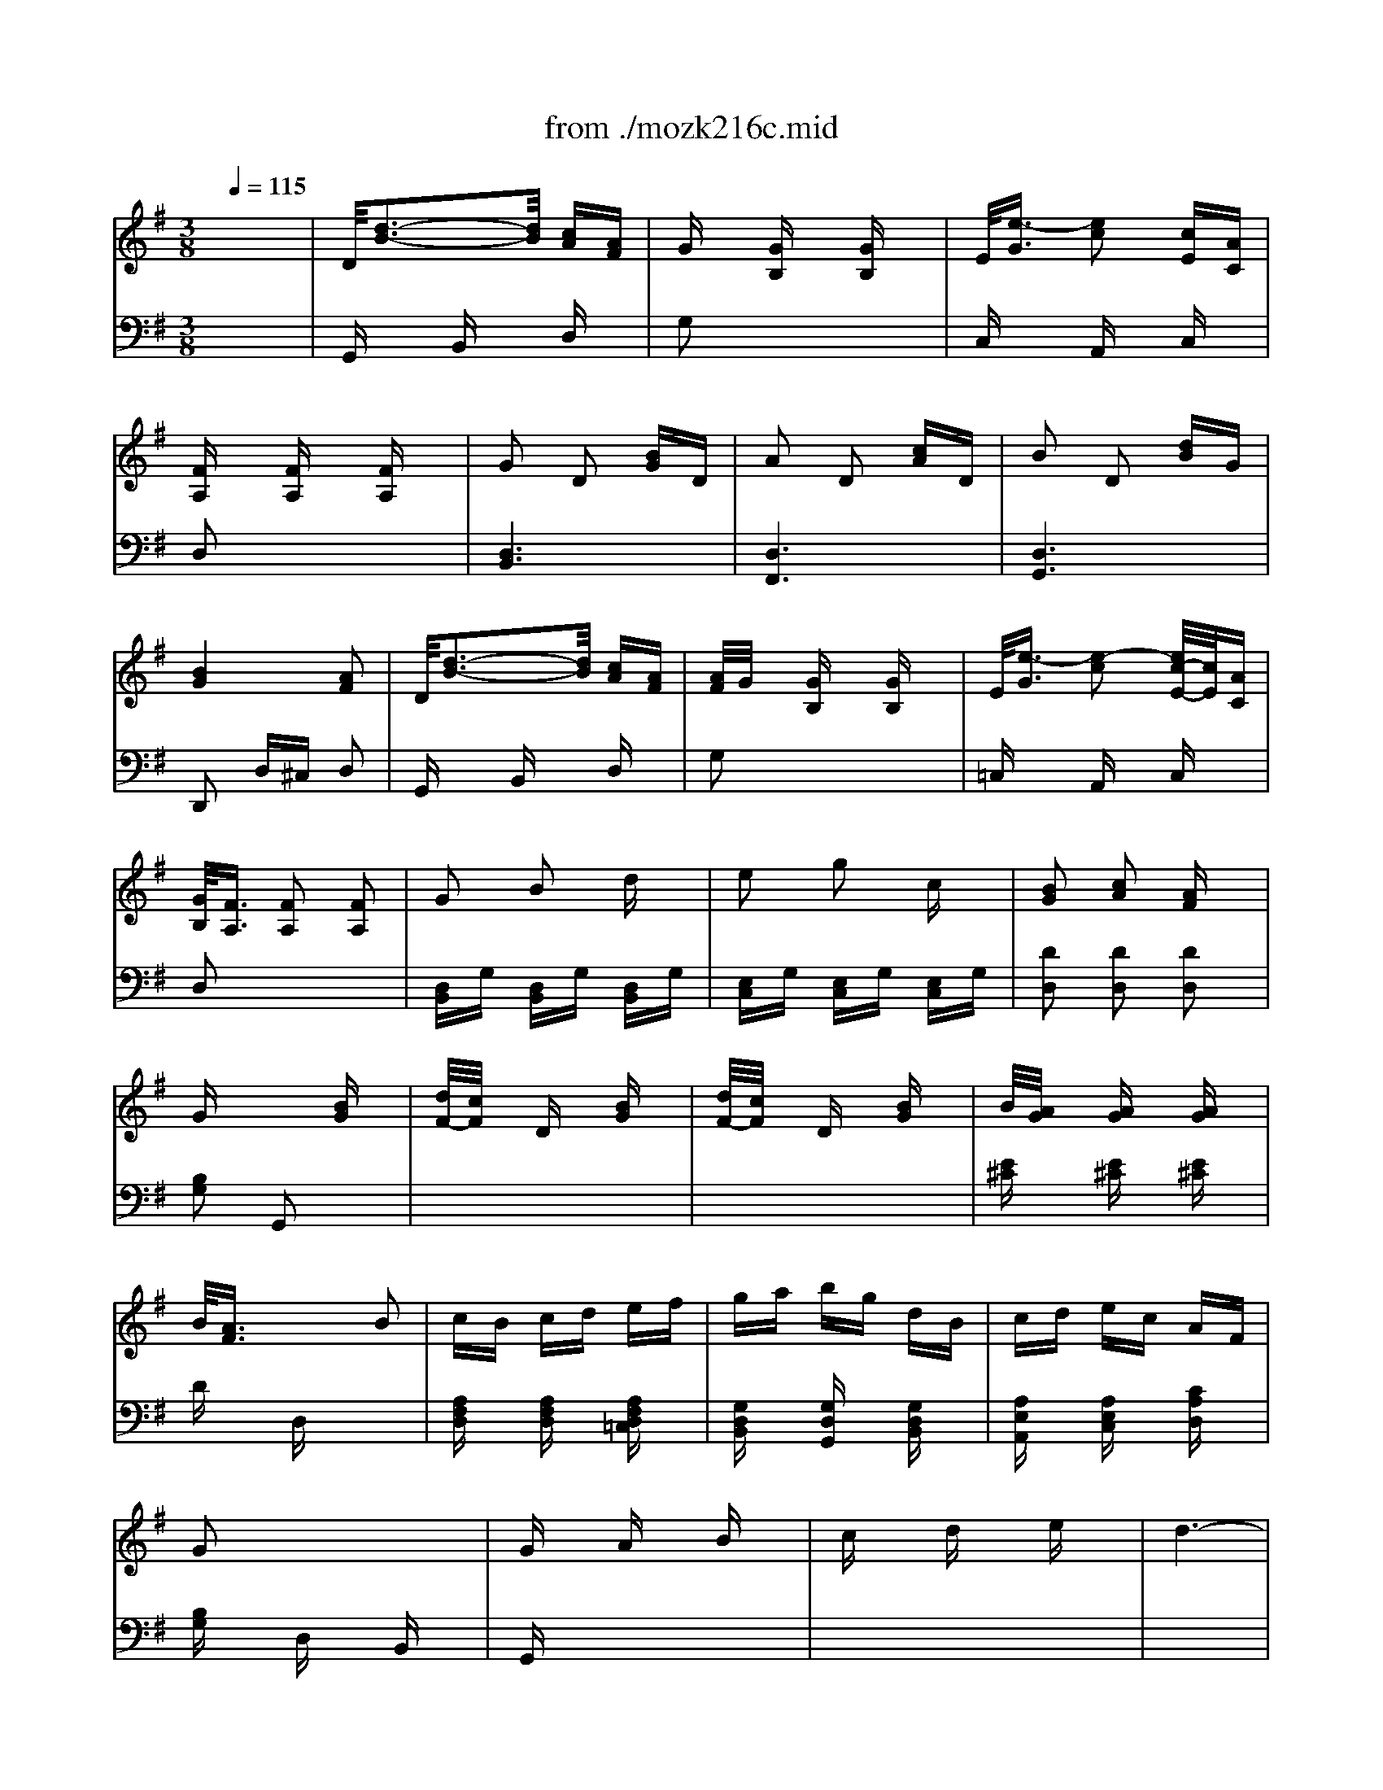 X: 1
T: from ./mozk216c.mid
M: 3/8
L: 1/16
Q:1/4=115
K:C % 0 sharps
V:1
% Mozart - Violin
%%MIDI program 40
K:G % 1 sharps
x6| \
x6| \
x6| \
x6|
x6| \
x6| \
x6| \
x6|
x6| \
x6| \
x6| \
x6|
x6| \
x6| \
x6| \
x6|
x6| \
x6| \
x6| \
x6|
x6| \
x6| \
x6| \
x6|
x6| \
x6| \
x6| \
x6|
x6| \
x6| \
x6| \
x6|
x6| \
x6| \
x6| \
x6|
x6| \
x6| \
x6| \
x6|
x6| \
%%MIDI program 40
d6-| \
d2 g2 b2| \
a2 g2 fx|
g/2a/2f/2g/2 x4| \
e6-| \
e2 g2 e2| \
^c2 d2 dx|
d/2e/2^c/2d/2 x4| \
d2 A2 x2| \
d2 B2 x2| \
d2 =c2 cx|
f/2g/2f/2g/2 f/2g/2e/2f/2 ef| \
ga bg d2| \
ef ge c2| \
B6|
A2 Bx cx| \
^c/2d4-d3/2-| \
d2 g2 b2| \
a2 g2 gx|
g/2a/2f/2g/2 x4| \
e6-| \
e2 g2 e2| \
^c2 d2 dx|
d/2e/2^c/2d/2 x4| \
g2 e2 x2| \
d2 ^c2 x2| \
a2 f2 x2|
e2 d2 x2| \
B2 b2 a2| \
g2 f2 e2| \
d2 ^c2 x2|
x6| \
fa ba ba| \
d'a ba ba| \
e'a ba ba|
eb fa ga| \
fa ba ba| \
d'a ba ba| \
e'a ba ba|
ea fa ga| \
fa d'f e^c'| \
d=c' ^ca Bg| \
Af Ge Fd|
E^c A,G DF| \
G,B ^AB ^AB| \
xd' ^c'd' ^c'd'| \
=A6|
e/2f/2e/2f/2 e/2f/2e/2f/2 e/2f/2d/2e/2| \
fa d'f e^c'| \
db ^ca Bg| \
Ag Ge Fd|
E^c A,G DF| \
G,B ^AB ^AB| \
xd' ^c'd' ^c'd'| \
=A6|
e/2f/2e/2f/2 e/2f/2e/2f/2 e/2f/2d/2e/2| \
dx ex fx| \
gx ax bx| \
a6-|
a2 g2 e2| \
dx ex fx| \
gx ax bx| \
a6-|
a2 g2 e2| \
dx f2 d2| \
a2 x4| \
x2 f2 d2|
ax4x| \
x2 ax ax| \
ax ax ax| \
^c'6|
d'2 x4| \
^c6| \
d2 x4| \
^C6|
D2 x4| \
x2 ^C2 D2| \
F2 x4| \
x2 ^C2 D2|
A2 x4| \
x2 ^C2 D2| \
E2 F2 G2| \
^G2 A2 ^A2|
B2 =c2 ^c2| \
D/2d3-d/2 =c=A| \
A/2=G/2x Gx Gx| \
E/2e3-e/2 cA|
G/2F/2x Fx Fx| \
G2 D2 B2| \
A2 D2 c2| \
B2 D2 d2|
B4 A2| \
x6| \
x6| \
x6|
x6| \
x6| \
x6| \
x6|
x6| \
B6-| \
B2 e2 g2| \
g2 f2 fx|
f/2g/2e/2f/2 x4| \
f6-| \
f2 b2 a2| \
f2 g2 gx|
g/2a/2f/2g/2 x4| \
g/2a/2g/2a/2 f/2g/2f g2| \
g4 g2| \
g6|
c'2 x4| \
g/2a/2g/2a/2 f/2g/2f e2| \
e4 e2| \
^a6|
b2 x4| \
^A,6| \
B,2 x4| \
Bb ^ab ^ab|
B=a ^ga ^ga| \
=gb ag fe| \
^dc BA GF| \
GB AG FE|
cB AG FE| \
^DE FG FG| \
F2 x4| \
Bb ^ab ^ab|
B=a ^ga ^ga| \
=gb ag fe| \
^dc BA GF| \
GB AG FE|
cB AG FE| \
^Dx F2 G2| \
^G2 A2 ^A2| \
B6-|
B2 e2 =g2| \
g2 f2 fx| \
f/2g/2=f/2^f/2 x4| \
f6-|
f2 b2 =a2| \
f2 g2 gx| \
g/2a/2f/2g/2 x4| \
=f/2g/2=f/2g/2 e/2=f/2e =f2|
=f4 =f2| \
=f6| \
c'2 x4| \
e6|
a/2^f2-f/2e ^d2| \
^d6| \
e2 x4| \
^D6|
E2 x4| \
=f/2g/2=f/2g/2 e/2=f/2e =f2| \
=f4- [=f2=f2]| \
=f6|
c'2 x4| \
=f6| \
c'2 x4| \
e6|
g/2^f2-f/2e ^d2| \
ex g2 f2| \
gx4x| \
x2 =f2 e2|
=f2 x4| \
x2 e2 ^d2| \
e2 x4| \
x2 =d2 ^c2|
d2 x4| \
x2 B2 =c2| \
x2 ^A2 B2| \
x2 ^G2 =A2|
x2 A2 ^A2| \
B6-| \
B6-| \
B6-|
B6-| \
B2 ^A2 B2| \
^d2 ^A2 B2| \
^f2 ^A2 B2|
c'b =af ^df| \
cB AF ^DF| \
CB, ^A,B, ^C^D| \
EF =G^G =A^A|
B/2=c/2B/2c/2 B/2c/2B/2c/2 B/2c/2B/2c/2| \
c/2=d/2c/2d/2 c/2d/2c/2d/2 c/2d/2c/2d/2| \
^c/2d/2^c/2d/2 ^c/2d/2^c/2d/2 ^c/2d/2^c/2d/2| \
^c/2d/2^c/2d/2 ^c/2d/2^c/2d/2 B^c|
D/2d3-d/2 =c=A| \
A<=G G2 G2| \
E/2e3-e/2 cA| \
G<F F2 F2|
G2 D2 B2| \
A2 D2 c2| \
B2 D2 d2| \
B4 A2|
^cd ^cd =cA| \
A<G G2 G2| \
^de ^de cA| \
G<F F2 F2|
G2 B2 =d2| \
e2 g2 c2| \
B2 c2 A2| \
G/2A/2F GA Bc|
d2 f2 g2| \
x2 f2 g2| \
x2 f2 g2| \
c'4 a2|
x2 ^g2 a2| \
x2 ^g2 a2| \
x2 ^g2 a2| \
d'4 b2|
=gf ed cB| \
ed cB A^G| \
cB A=G FE| \
DF GA B^c|
d^c d^c d^c| \
d^c d^c d^c| \
d2 x4| \
[a3A3D3]x3|
[d'4d4D4] x2| \
[B/2D/2G,/2]d3-d/2 =cA| \
A/2G/2x Gx Gx| \
E/2e3-e/2 cA|
G/2F/2x Fx Fx| \
G2 D2 Bx| \
A2 D2 cx| \
B2 D2 dx|
B4 A2| \
^cd ^cd ^cA| \
A/2G/2x Gx Gx| \
^de ^de =cA|
G/2F/2x Fx Fx| \
G2 B2 =dx| \
e2 g2 cx| \
B2 c2 Ax|
G/2A/2F GA Bc| \
d2 x4| \
x6| \
x6|
x6| \
x6| \
x6| \
x6|
x6| \
x6| \
x6| \
x6|
x6| \
x6| \
x6| \
x6|
x6| \
x6| \
x6| \
x6|
x2 
M: 4/4
L: 1/16
dx3 dx3 ^dx3 ^dx| \
x2 c/2=d/2c/2d/2 c/2d/2c/2d/2 c/2d/2c/2d/2 ^Ac d6-| \
d2 ^A/2c/2^A/2c/2 ^A/2c/2=A ^A2 G2 c4 ^d2| \
x2 =A/2B/2A/2B/2 A/2B/2A/2B/2 A/2B/2A/2B/2 GA G6|
^A2 =d2 x2 dx3 =f/2^d/2x3 ^dx| \
x2 c/2=d/2c/2d/2 c/2d/2c/2d/2 c/2d/2c/2d/2 ^Ac d6-| \
d2 ^A/2c/2^A/2c/2 ^A/2c/2=A ^A2 G2 c4 ^d2| \
x2 =A/2B/2A/2B/2 A/2B/2A/2B/2 A/2B/2A/2B/2 GA G4 x2|
x2 =dx3 Gx3 ^F4 A2| \
x2 ax3 dx3 g4 ^a2| \
x2 gx3 ^cx3 d4 f2| \
x2 f4 =a2 x2 a4 d'2|
x6 D4 G2 x2 G2| \
x2 G4 A4 B2 x2 B2| \
x2 B4 G4 A2 x2 A2| \
x2 A4 F4 G/2A/2F/2G/2 F2 Gx|
Ax G4 x4  (3d'2b2g2 dx/2g/2-| \
g/2 (3b2d'2b2 (3d2=c'2a2 (3d2b2g2dx/2 Bx/2d/2-| \
d/2 (3g2b2g2 (3d2g2d2 (3B2a2e2cx/2 Ax/2c/2-| \
c/2 (3e2f2c'2 (3a2f2d2 (3c2B2d2Bx/2 gx/2d/2-|
d/2Bx/2 G4 x4 [d6-D6-]| \
[d2D2] [d2D2-] [e2D2-] [d2D2-] [c2D2] [B4D4-] [A2-D2-D2-]| \
[A2D2-D2] [B4D4-D4] [c4E4D4] [d6-D6-]| \
[d2D2] [d2D2-] [e2D2-] [d2D2-] [c2D2] [c6-D6-]|
[c2D2] [B4D4] x4  (3d'2b2g2 d3/2g/2-| \
g/2-[b/2-g/2]b  (3d'2b2d2  (3c'2a2d2  (3b2g2d2 B3/2d/2-| \
d/2-[g/2-d/2]g  (3b2g2d2  (3g2d2B2  (3a2e2c2 A3/2c/2-| \
c/2-[e/2-c/2]e  (3f2c'2a2  (3f2d2c2  (3B2d2B2 g3/2d/2-|
d/2-[d/2B/2-]B G4 x4 [d6-D6-]| \
[d2D2] [d2D2-] [e2D2-] [d2D2-] [c2D2] [B4D4] [A2-D2-]| \
[A2D2] [B4D4] [c4D4] [d6-D6-]| \
[d2D2] [d2D2-] [e2D2-] [d2D2-] [c2D2] [c6-D6-]|
[c2D2] [B4D4] x4  (3d'2b2g2 d3/2g/2-| \
g/2-[b/2-g/2]b  (3d'2b2d2  (3c'2a2d2  (3b2g2d2 B3/2d/2-| \
d/2-[g/2-d/2]g  (3b2g2d2  (3g2d2B2  (3a2e2c2 A3/2c/2-| \
c/2-[e/2-c/2]e  (3f2c'2a2  (3f2d2c2  (3A2F2D2 C3/2B,/2-|
B,/2-[B,/2A,/2-]A, G,4 x4 F6-| \
F2 G2 x8 
M: 3/8
L: 1/16
F-6-| \
F6-| \
F2 G2 B2|
x6| \
F2 G2 d2| \
x6| \
F2 G2 ^A2|
B2 ^c2 d2| \
f2 g2 ^a2| \
b2 d'x g2-| \
g6|
=a2 =f2 ^d2| \
e2 ex e/2^f/2=d/2e/2| \
x4 e2-| \
e6|
=f2 d2 B2| \
=c2 cx c/2d/2B/2c/2| \
x4 c'2| \
a2 x2 g2|
^f2 x2 d'2| \
b2 x2 a2| \
g2 x2 e2| \
e'2 d'2 c'2|
b2 a2 g2-| \
g2 f2 x2| \
x4 d/2d'3/2-| \
d'2 c'a gx|
gx gx ^d'2-| \
^d'2 c'a g/2f/2x| \
fx fx3| \
x6|
x6| \
x6| \
x4 B=d| \
ed ed gd|
ed ed ad| \
ed ed Ad| \
Bd cd Bd| \
ed ed gd|
ed ed ad| \
ed ed Ad| \
Bd cd Bd| \
gB Af Ge|
Fd Ec DB| \
CA B,G A,F| \
Dc GB Ce| \
^de ^de xg|
fg fg =D2-| \
D4 A/2B/2A/2B/2| \
A/2B/2A/2B/2 A/2B/2G/2A/2 Bd| \
gB Af Ge|
Fd Ec DB| \
CA B,G A,F| \
Dc GB Ce| \
^de ^de xe'|
^d'e' ^d'e' =D2-| \
D4 a/2b/2a/2b/2| \
a/2b/2a/2b/2 a/2b/2g/2a/2 gx| \
ax bx c'x|
d'x e'x d'2-| \
d'6| \
c'2 a2 gx| \
fx gx ax|
bx c'x b2-| \
b6| \
a2 f2 x2| \
ex fx gx|
ax bx a2-| \
a6| \
g2 e2 dx| \
f2 d2 ax|
x6| \
f2 d2 a2| \
x6| \
a2 a2 a2|
a2 a2 ^c'2-| \
^c'4 d'2| \
x4 ^c2-| \
^c4 d2|
x4 ^C2-| \
^C4 D2| \
x6| \
^C2 D2 F2|
x6| \
^C2 D2 A2| \
x6| \
^C2 D2 =c2|
f2 a2 c'2-| \
c'4 c'2| \
b2 d'2 e'2| \
c'2 a2 f2|
g2 ^g2 a2| \
f2 d2 c2| \
d2 ^d2 e2| \
c2 A2 F2|
=G2 ^G2 A2| \
F2 =D2 C2| \
B,2 A,2 E2| \
D2 C2 A2|
=G2 F2 c2| \
B2 A2 e2-| \
ed cA ^d2-| \
^d=d cA [B/2D/2-G,/2][d/2-D/2]d-|
d2 cA Gx| \
Gx Gx E/2e3/2-| \
e2 cA G/2F/2x| \
Fx Fx G2|
%%MIDI program 45
Dx 
%%MIDI program 40
B2 A2| \
%%MIDI program 45
Dx 
%%MIDI program 40
d2 B2| \
%%MIDI program 45
Dx 
%%MIDI program 40
d2 B2-| \
B2 A2 ^c'd'|
^c'd' =c'a a<g| \
g2 g2 ^d'e'| \
^d'e' c'a g/2f/2x| \
fx fx g2|
b2 =d'x e'2| \
g'2 c'x b2| \
c'2 ax a2-| \
a2 g2 x2|
x6| \
x6| \
x6| \
x6|
x6| \
x6| \
x6| \
x6|
x6| \
x6| \
x6| \
x6|
x6| \
x6| \
x6| \
x6|
x6| \
x6| \
x6| \
x6|
x6| \
x6| \
x6| \
x4 G2|
A2 B2 c2| \
d2 e2 d2-| \
d6| \
c2 A2 G2|
A2 B2 c2| \
d2 e2 d2-| \
d6| \
c2 A2 G2|
x6| \
c2 A2 G2| \
x6| \
c2 A2 G2|
V:2
% Concerto #3
%%MIDI program 48
K:G % 1 sharps
x6| \
%%MIDI program 48
D/2[d3-B3-][d/2B/2] [cA][AF]| \
Gx [GB,]x [GB,]x| \
E/2[e3/2-G3/2] [e2c2] [cE][AC]|
[FA,]x [FA,]x [FA,]x| \
G2 D2 [BG]D| \
A2 D2 [cA]D| \
B2 D2 [dB]G|
[B4G4] [A2F2]| \
D/2[d3-B3-][d/2B/2] [cA][AF]| \
[A/2F/2]G/2x [GB,]x [GB,]x| \
E/2[e3/2-G3/2] [e2-c2] [e/2c/2-E/2-][c/2E/2][AC]|
[G/2B,/2][F3/2A,3/2] [F2A,2] [F2A,2]| \
G2 B2 dx| \
e2 g2 cx| \
[B2G2] [c2A2] [AF]x|
Gx3 [BG]x| \
[d/2F/2-][c/2F/2]x Dx [BG]x| \
[d/2F/2-][c/2F/2]x Dx [BG]x| \
B/2[A/2G/2]x [AG]x [AG]x|
B/2[A3/2F3/2] x2 B2| \
cB cd ef| \
ga bg dB| \
cd ec AF|
G2 x4| \
Gx Ax Bx| \
cx dx ex| \
d6-|
d2 c2 A2| \
Gx Ax Bx| \
cx dx ex| \
d6-|
d2 c2 A2| \
Gx B2 G2| \
dx [c2A2] [A2F2]| \
Gx B2 G2|
dx [c2A2] [A2F2]| \
G2 [dBGB,]x [dBGB,]x| \
[dBGB,]x [dBGB,]x [dBGB,]x| \
[f6c6A6D6]|
[g2B2G2] x4| \
[B2G,2] [B2G2] [B2G2]| \
[B2G2] [B2G2] [B2G2]| \
[B2G,2] [B2G2] [B2G2]|
[B2G2] [B2G2] [B2G2]| \
[c2G,2] [c2G2] [c2G2]| \
[c2G2] [c2G2] [c2G2]| \
[B2G,2] [B2G2] [B2G2]|
[B2G2] [B2G2] [B2G2]| \
F2 [d2F2] [A2F2]| \
G2 [d2G2] [B2G2]| \
A2 F2 [A2F2]|
[d2D2] [A2D2] [c2D2]| \
[B2G2] x2 [G2B,2]| \
[G2C2] x2 [A2C2]| \
[G-D]G- [G-D][G-^C] [G-D][G^C]|
[F2D2] x4| \
[B2G,2] [B2G2] [B2G2]| \
[B2G2] [B2G2] [B2G2]| \
[B2G,2] [B2G2] [B2G2]|
[B2G2] [B2G2] [B2G2]| \
[=c2G,2] [c2G2] [c2G2]| \
[c2G2] [c2G2] [c2G2]| \
[B2G,2] [B2G2] [B2G2]|
[B2G2] [B2G2] [B2G2]| \
[B2E2] [G2E2] [GE]x| \
[G2A,2] [E2A,2] [EA,]x| \
[d2F2] [A2F2] [AF]x|
[A2B,2] [F2B,2] [FB,]x| \
G,x [d2G2] [^d2F2]| \
[e2E2] [A2F2] [B2G2]| \
F4 E2|
AB AG FE| \
=D2 x4| \
d2 x4| \
^c2 x4|
[^c2A2] [d2A2] [e2A2]| \
[d2D2] x4| \
d2 x4| \
^c2 x4|
[^c2A2] [d2A2] [e2A2]| \
[d2D2] x4| \
x6| \
x6|
x6| \
[E2D2B,2] [E2D2B,2] [E2D2B,2]| \
[E2D2B,2] [E2D2B,2] [E2D2B,2]| \
[F2D2A,2] [F2D2A,2] [F2D2A,2]|
[G2=C2A,2] [G2C2A,2] [G2C2A,2]| \
[F2D2A,2] x4| \
x6| \
x6|
x6| \
[E2D2B,2] [E2D2B,2] [E2D2B,2]| \
[E2D2B,2] [E2D2B,2] [E2D2B,2]| \
[F2D2A,2] [F2D2A,2] [F2D2A,2]|
[G2^C2A,2] [G2^C2A,2] [G2^C2A,2]| \
[F2D2A,2] x4| \
x6| \
x6|
[^c6G6]| \
[d2F2] x4| \
x6| \
x6|
[^c6G6]| \
[d2F2] x4| \
x2 [G2E2] [E2^C2]| \
Dx4x|
x2 [G2E2] [E2^C2]| \
D2 [fd]x [fd]x| \
[fd]x [fd]x [fd]x| \
[g6e6A6]|
[f2d2D2] x4| \
x6| \
x6| \
[^a6g6]|
[=a2f2] x4| \
[=cAFD]x4x| \
x2 [cAFD]x [cAFD]x| \
[cAFD]x4x|
x2 [cAFD]x [cAFD]x| \
[cAFD]x4x| \
x6| \
x6|
x6| \
[D/2G,/2-][B/2-G,/2]B- [B-B,]B [BD]F| \
[F/2G,/2-][G3/2G,3/2] x4| \
[GC]x [cA,]x [EC]x|
[A2D2] x4| \
x2 G2 D2| \
x2 A2 D2| \
x2 G2 B2|
G4 F2| \
D/2[d3-B3-][d/2B/2] [cA][AF]| \
[A/2F/2]G/2x [GB,]x [GB,]x| \
E/2[e3/2-G3/2] [e2c2] [cE][AC]|
[B/2B,/2][F/2A,/2]x [FA,]x [FA,]x| \
A2 B2 dx| \
e2 g2 cx| \
[B2G2] [c2A2] [AF]x|
Gx Bx ^Dx| \
E2 G2 G2| \
G2 G2 G2| \
[c2A2] [c2A2] [c2A2]|
[c2A2] [c2A2] [c2A2]| \
[B2A2] [B2A2] [B2A2]| \
[B2A2] [B2A2] [B2A2]| \
[B2G2] [B2G2] [B2G2]|
[B2G2] [B2G2] [B2G2]| \
x2 [G2E2B,2] [G2E2B,2]| \
x2 [G2E2B,2] [G2E2B,2]| \
x2 [G2E2C2] [G2E2C2]|
x2 [G2E2C2] [G2E2C2]| \
x2 [G2E2^C2] [G2E2^C2]| \
x2 [G2E2^C2] [G2E2^C2]| \
[G6E6B,6]|
[F2=D2B,2] x4| \
[g6e6]| \
[f2^d2] x4| \
[F2=D2] x4|
[B2F2] x4| \
B2 =c2 [c2F2]| \
[B2F2] x4| \
[B2-G2] [B2-^D2] [B2E2]|
[AE]x E2 [F2E2]| \
[F2^D2] x4| \
[F^D][GE] [F^D][GE] [F^D][GE]| \
[F2^D2] x4|
[B2F2] x4| \
B2 c2 [c2F2]| \
[B2F2] x4| \
[B2-G2] [B2-^D2] [B2E2]|
[AE]x E2 [F2E2]| \
[F2^D2] x4| \
x6| \
[G2E2] [G2E2] [G2E2]|
[G2E2] [G2E2] [G2E2]| \
[c2A2E2] [c2A2E2] [c2A2E2]| \
[c2A2E2] [c2A2E2] [c2A2E2]| \
[B2A2^D2] [B2A2^D2] [B2A2^D2]|
[B2A2^D2] [B2A2^D2] [B2A2^D2]| \
[B2G2E2] [B2G2E2] [B2G2E2]| \
[B2G2E2] [B2G2E2] [B2G2E2]| \
[c2A,2] [c2A2] [c2A2]|
[c2A2] [c2A2] [c2A2]| \
[c2A2] [c2A2] [c2A2]| \
[c2A,2] [c2A,2] [c2A,2]| \
[G2B,2] [G2B,2] [G2B,2]|
[A2B,2] [A2B,2] [A2B,2]| \
[A2F2C2] [A2F2C2] [A2F2C2]| \
[G2C2] x4| \
[c'6a6]|
[b2g2] x4| \
[c2A,2] [c2A2] [c2A2]| \
[c2A2] [c2A2] [c2A2]| \
[c2A2] [c2A2] [c2A2]|
[c2A,2] x4| \
x6| \
x6| \
[G2B,2] [G2B,2] [G2B,2]|
[A2B,2] [A2B,2] [A2B,2]| \
[B2E2] x4| \
x2 [gBE]x [gBE]x| \
[=fBG=D]x4x|
x2 [=fBGD]x [=fBGD]x| \
[ecGC]x4x| \
x2 [eAEC]x [eAEC]x| \
[d^GEB,]x4x|
x2 [d^GEB,]x [d^GEB,]x| \
[cAEA,]x4x| \
[B^F^DB,]x4x| \
[AEC]x4x|
[eE]x4x| \
[^dF]x [F2=D2] [A2F2]| \
x2 [A2F2] [=G2E2]| \
x2 [F2^D2] [A2F2]|
x2 [A2F2] [G2E2]| \
[F2^D2] x4| \
x6| \
x6|
x6| \
x6| \
x6| \
x6|
x6| \
x6| \
x6| \
x6|
x6| \
x6| \
x6| \
x6|
x6| \
x6| \
x6| \
x6|
x6| \
x6| \
x6| \
x6|
x6| \
x6| \
x6| \
x6|
x6| \
x6| \
x6| \
x6|
x6| \
x6| \
x6| \
x6|
x6| \
x6| \
x6| \
x6|
x6| \
x6| \
x6| \
x6|
x6| \
=D/2B3-B/2 AF| \
F/2G3/2 x4| \
G2 c2 E2|
A2 x4| \
x2 G2 D2| \
x2 A2 D2| \
x2 G2 B2|
G4 F2| \
x2 D2 F2| \
F/2G/2x Bx dx| \
cx C2 E2|
Ax Dx cx| \
B2 x2 G2| \
G2 x2 G2| \
G2 A2 F2|
G2 x4| \
x2 [f2c2] [g2B2]| \
x2 [f2c2] [g2B2]| \
x2 [f2c2] [g2B2]|
[c'4a4] [a2f2]| \
x2 [^g2B2] [a2c2]| \
x2 [^g2B2] [a2c2]| \
x2 [^g2B2] [a2c2]|
[d'4b4] [b2d2]| \
=gf ed cB| \
ed cB A^G| \
cB A=G FE|
DF GA B^c| \
d^c d^c d^c| \
d^c d^c d^c| \
d2 x4|
[a2f2d2A2] x4| \
[d'2a2f2d2] x4| \
x6| \
M: 4/4
L: 1/16
G,x ^A,x Dx Fx Gx ^Ax Dx ^A,x|
G,x B,x =Cx ^Dx =Ax cx ^Dx Cx| \
^A,x =Dx =Fx Dx Gx ^A,x G,x ^A,x| \
^Dx Cx =A,x ^Dx =Dx Ax cx ^Fx| \
Gx Dx ^A,x Dx Gx ^Ax Dx ^A,x|
G,x B,x Cx ^Dx =Ax cx ^Dx Cx| \
^A,x =Dx =Fx Dx Gx ^A,x G,x ^A,x| \
^Dx Cx =A,x ^Dx =Dx Ax cx ^Fx| \
Ax Dx ^A,x Dx G,x ^A,x Dx Gx|
dx =Ax Fx Ax Dx Fx Ax dx| \
^Ax Gx Dx ^A,x G,x [G^A,]x [^AG]x [GG,]x| \
[F2=A,2] x12 x2| \
x16|
[D2B,2] G2 [D2B,2] G2 [D2B,2] G2 [D2C2] F2| \
[D2B,2] G2 [D2B,2] G2 [E2B,2] G2 [E2B,2] G2| \
[E2C2] A2 [E2C2] A2 [C2A,2] F2 [C2A,2] F2| \
[G2B,2] D4 F2 G4 x4|
[G/2D/2B,/2]x[G/2D/2B,/2] x/2[G/2D/2B,/2]x [G/2D/2B,/2]x[G/2D/2B,/2] x/2[G/2D/2B,/2]x [G/2D/2B,/2]x[G/2D/2B,/2] x/2[G/2D/2B,/2]x [A/2F/2D/2]x[A/2F/2D/2] x/2[A/2F/2D/2]x| \
[B/2G/2D/2]x[B/2G/2D/2] x/2[B/2G/2D/2]x [B/2G/2D/2]x[B/2G/2D/2] x/2[B/2G/2D/2]x [B/2G/2D/2]x[B/2G/2D/2] x/2[B/2G/2D/2]x [G/2D/2]x[G/2D/2] x/2[G/2D/2]x| \
[A3/2E3/2][A-E-][A/2-A/2E/2-E/2][AE] [A3/2E3/2C3/2][A-E-C-][A/2-A/2E/2-E/2C/2-C/2][AEC] [A3/2F3/2C3/2][A-F-C-][A/2-A/2F/2-F/2C/2-C/2][AFC] [F3/2C3/2A,3/2][F-C-A,-][F/2-F/2C/2-C/2A,/2-A,/2][FCA,]| \
[G3/2B,3/2-G,3/2-][G/2-D/2-B,/2-B,/2G,/2] [G/2-D/2-B,/2-][G/2-G/2D/2-D/2B,/2-B,/2][GDB,] [G3/2D3/2B,3/2][G-D-B,-][G/2-G/2D/2-D/2B,/2-B,/2][GDB,] [G2D2B,2] A2 B2 c2|
d2 Dx Dx Dx Dx Dx Dx Fx| \
G2 D2 Dx Dx Dx Dx Dx Dx| \
d2 D2 Dx Dx Dx Dx Dx Fx| \
[F8D8] [G4D4] x4|
[G/2D/2B,/2]x[G/2D/2B,/2] x/2[G/2D/2B,/2]x [G/2D/2B,/2]x[G/2D/2B,/2] x/2[G/2D/2B,/2]x [G/2D/2B,/2]x[G/2D/2B,/2] x/2[G/2D/2B,/2]x [A/2F/2D/2]x[A/2F/2D/2] x/2[A/2F/2D/2]x| \
[B3/2G3/2D3/2][B-G-D-][B/2-B/2G/2-G/2D/2-D/2][BGD] [B3/2G3/2D3/2][B-G-D-][B/2-B/2G/2-G/2D/2-D/2][BGD] [B3/2G3/2D3/2][B-G-D-][B/2-B/2G/2-G/2D/2-D/2][BGD] [G3/2D3/2][G-D-][G/2-G/2D/2-D/2][GD]| \
[A3/2E3/2][A-E-][A/2-A/2E/2-E/2][AE] [A3/2E3/2C3/2][A-E-C-][A/2-A/2E/2-E/2C/2-C/2][AEC] [A3/2F3/2C3/2][A-F-C-][A/2-A/2F/2-F/2C/2-C/2][AFC] [F3/2C3/2A,3/2][F-C-A,-][F/2-F/2C/2-C/2A,/2-A,/2][FCA,]| \
[G3/2B,3/2G,3/2][G-D-B,-][G/2-G/2D/2-D/2B,/2-B,/2][GDB,] [G3/2D3/2B,3/2][G-D-B,-][G/2-G/2D/2-D/2B,/2-B,/2][GDB,] [G2D2B,2] A2 B2 c2|
d2 D2 Dx Dx Dx Dx Dx Fx| \
G2 D2 Dx Dx Dx Dx Dx Dx| \
d2 D2 Dx Dx Dx Dx D2 F2| \
[F8D8] [G4D4] x4|
[G3/2D3/2B,3/2][G-D-B,-][G/2-G/2D/2-D/2B,/2-B,/2][GDB,] [G3/2D3/2B,3/2][G-D-B,-][G/2-G/2D/2-D/2B,/2-B,/2][GDB,] [G3/2D3/2B,3/2][G-D-B,-][G/2-G/2D/2-D/2B,/2-B,/2][GDB,] [A3/2F3/2D3/2][A-F-D-][A/2-A/2F/2-F/2D/2-D/2][AFD]| \
[B3/2G3/2D3/2][B-G-D-][B/2-B/2G/2-G/2D/2-D/2][BGD] [B3/2G3/2D3/2][B-G-D-][B/2-B/2G/2-G/2D/2-D/2][BGD] [B3/2G3/2D3/2][B-G-D-][B/2-B/2G/2-G/2D/2-D/2][BGD] [G3/2D3/2][G-D-][G/2-G/2D/2-D/2][GD]| \
[A3/2E3/2][A-E-][A/2-A/2E/2-E/2][AE] [A3/2E3/2C3/2][A-E-C-][A/2-A/2E/2-E/2C/2-C/2][AEC] [A3/2F3/2C3/2][A-F-C-][A/2-A/2F/2-F/2C/2-C/2][AFC] [F3/2C3/2A,3/2][F-C-A,-][F/2-F/2C/2-C/2A,/2-A,/2][FCA,]| \
[F3/2C3/2A,3/2][F-C-A,-][F/2-F/2C/2-C/2A,/2-A,/2][FCA,] [F3/2C3/2A,3/2][F-C-A,-][F/2-F/2C/2-C/2A,/2-A,/2][FCA,] [F4B,4G,4] x4|
[c'8^d8] [b2=d2] x6| \
M: 3/8
L: 1/16
[=F2D2B,2G,2] x4| \
x2 [=F2D2B,2G,2] [=F2D2B,2G,2]| \
[=F2D2B,2G,2] x4|
x2 [=f2B2] [=f2B2]| \
[=f6-B6-]| \
[=f6-B6-]| \
[=f6-B6-]|
[=f6B6]| \
B2 B2 B2| \
[d2G2] [d2G2] [d2G2]| \
G2 [G2E2] [G2E2]|
[GE][A^F] [GE][AF] [GE]x| \
[B2E2] [B2E2] [B2E2]| \
[^G2B,2] [^G2B,2] [^G2B,2]| \
[=G2B,2] [A2A,2] [EC]x|
[EC][=FD] [EC][=FD] [EC]x| \
e2 c2 cx| \
c2 A2 Ax| \
G2 d2 dx|
c2 B2 Bx| \
Cx [g2c2] [^g2B2]| \
[aA]x [d2B2] [e2c2]| \
B4 A2|
D^C D^C Dx| \
D/2^A3-^A/2 =A^F| \
=Gx4x| \
G2 =c2 ^D2|
Ax4x| \
=D[d3B3] [cA][AF]| \
[A/2F/2]G/2x [GB,]x [GB,]x| \
E/2[e3/2-G3/2] [e2-c2] [e/2c/2-E/2-][c/2E/2][AC]|
[G/2B,/2][F/2A,/2]x [FA,]x [FA,]x| \
[G2G,2] x4| \
G2 x4| \
F2 x4|
Fx Gx Ax| \
G2 x4| \
G2 x4| \
G2 x4|
Fx Gx Ax| \
G2 x4| \
x6| \
x6|
x6| \
[A2G2E2] [A2G2E2] [A2G2E2]| \
[A2G2E2] [A2G2E2] [A2G2E2]| \
[B2G2D2] [B2G2D2] [B2G2D2]|
[F2D2C2] [F2D2C2] [F2D2C2]| \
[G2D2B,2] x4| \
x6| \
x6|
x6| \
[g2e2A2] [g2e2A2] [g2e2A2]| \
[g2e2A2] [g2e2A2] [g2e2A2]| \
[g2d2B2] [g2d2B2] [g2d2B2]|
[f2d2c2] [f2d2c2] [f2d2c2]| \
[g2d2B2] x4| \
x6| \
x6|
[f6c6]| \
[g2B2] x4| \
x6| \
x6|
[^d6A6]| \
[e2G2] x4| \
x6| \
x6|
[^c6G6]| \
[=d2F2] x4| \
x2 [G2E2] [E2^C2]| \
Dx4x|
x2 [G2E2] [E2^C2]| \
Dx [fd]x [fd]x| \
[gd]x [fd]x [fd]x| \
[g6e6A6]|
[f2d2D2] x4| \
x6| \
x6| \
[b6g6]|
[a2f2] x4| \
[=c2A2F2D2] x4| \
x2 [c2A2F2D2] [c2A2F2D2]| \
[c2A2F2D2] x4|
x2 [c2A2F2D2] [c2A2F2D2]| \
[c2A2F2D2] x4| \
x2 [c2A2F2D2] [c2A2F2D2]| \
[c6A6F6D6]|
x6| \
x6| \
x6| \
x6|
x6| \
x6| \
x6| \
x6|
x6| \
x6| \
x6| \
x6|
x6| \
x6| \
D/2B3-B/2 AF| \
F/2G3/2 x4|
G2 c2 Ex| \
A2 x4| \
x2 G2 D2| \
x2 A2 D2|
x2 G2 B2| \
G4 F2| \
[d4B4] [cA][AF]| \
G2 x4|
[e2-F2] [e2c2] [cE-][AE]| \
[F2C2] x4| \
[G2B,2] [B2D2] [gd]x| \
[g2-e2] [g2-G2] [g2c2]|
[g2B2] [a2c2] [f2c2A2]| \
[f4c4A4] [g2B2G2]| \
D/2[d3-B3-][d/2B/2] [cA][AF]| \
Gx [GB,]x [GB,]x|
E/2[e3/2-G3/2] [e2c2] [cE][AC]| \
[FA,]x [FA,]x [FA,]x| \
G2 D2 [BG]D| \
A2 D2 [cA]D|
B2 D2 [dB]G| \
[B4G4] [A2F2]| \
D/2[d3-B3-][d/2B/2] [cA][AF]| \
[A/2F/2]G/2x [GB,]x [GB,]x|
E/2[e3/2-G3/2] [e2-c2] [e/2c/2-E/2-][c/2E/2][AC]| \
[G/2B,/2][F/2A,/2]x [FA,]x [FA,]x| \
G2 B2 dx| \
e2 g2 cx|
[B2G2] [c2A2] [AF]x| \
G2 x2 [BG]x| \
[d/2F/2-][c/2F/2]x Dx [BG]x| \
[d/2F/2-][c/2F/2]x Dx [BG]x|
B/2[A/2G/2]x [AG]x [AG]x| \
B/2[A/2F/2]x3 B2| \
cB cd ef| \
ga bg dB|
cd ec AF| \
G2 x4| \
Gx Ax Bx| \
cx dx ex|
d6-| \
d2 c2 A2| \
Gx Ax Bx| \
cx dx ex|
d6-| \
d2 c2 A2| \
Gx B2 G2| \
dx [c2A2] [A2F2]|
Gx B2 G2| \
dx [c2A2] [A2F2]| \
Gx [dBGB,]x [dBGB,]x| \
[dBGB,]x [dBGB,]x [dBGB,]x|
[f6c6A6D6]| \
[g2B2G2] 
V:3
% K216 -c-Rondeau
%%MIDI program 48
K:G % 1 sharps
x6| \
%%MIDI program 48
G,,x B,,x D,x| \
G,2 x4| \
C,x A,,x C,x|
D,2 x4| \
[D,6B,,6]| \
[D,6F,,6]| \
[D,6G,,6]|
D,,2 D,^C, D,2| \
G,,x B,,x D,x| \
G,2 x4| \
=C,x A,,x C,x|
D,2 x4| \
[D,B,,]G, [D,B,,]G, [D,B,,]G,| \
[E,C,]G, [E,C,]G, [E,C,]G,| \
[D2D,2] [D2D,2] [D2D,2]|
[B,2G,2] G,,2 x2| \
x6| \
x6| \
[E^C]x [E^C]x [E^C]x|
Dx D,x3| \
[A,F,D,]x [A,F,D,]x [A,F,D,=C,]x| \
[G,D,B,,]x [G,D,G,,]x [G,D,B,,]x| \
[A,E,A,,]x [A,E,C,]x [CA,D,]x|
[B,G,]x D,x B,,x| \
G,,x4x| \
x6| \
x6|
[C6F,6D,6]| \
[B,2G,2] x4| \
x6| \
x6|
[C6F,6D,6]| \
[B,2G,2] B,2 G,2| \
Dx [D2D,2] [C2D,2]| \
[B,G,]x B,2 G,2|
Dx [D2D,2] [C2D,2]| \
[B,2G,2] x4| \
x6| \
x6|
x6| \
x6| \
x6| \
x6|
x6| \
x6| \
x6| \
x6|
x6| \
x6| \
x6| \
x6|
x6| \
x6| \
x6| \
F,,2 x4|
x6| \
x6| \
x6| \
x6|
x6| \
x6| \
x6| \
x6|
x6| \
x6| \
x6| \
x6|
x6| \
x6| \
x6| \
A,2 A,,2 A,2|
A,B, A,G, F,E,| \
D,2 x4| \
x6| \
x6|
x6| \
x6| \
x6| \
x6|
x6| \
x6| \
x6| \
x6|
x6| \
G,,6| \
^G,,6| \
A,,2 x4|
A,,2 x4| \
D,2 x4| \
x6| \
x6|
x6| \
=G,,6| \
^G,,6| \
A,,2 x4|
A,,2 x4| \
D,2 x4| \
x6| \
x6|
A,6| \
[A,2D,2] x4| \
x6| \
x6|
A,6| \
[A,2D,2] x4| \
x2 [A,2A,,2] [=G,2A,,2]| \
[F,D,]x4x|
x2 [A,2A,,2] [G,2A,,2]| \
[F,D,]x4x| \
x6| \
x6|
x6| \
x6| \
x6| \
x6|
x6| \
D,2 x4| \
x2 D,2 D,2| \
D,2 x4|
x2 D,2 D,2| \
D,2 x4| \
x6| \
x6|
x6| \
x6| \
x6| \
x6|
x6| \
B,6| \
F,6| \
G,4 G,,2|
D,2 D^C D2| \
G,,x B,,x D,x| \
G,2 x4| \
=C,2 A,,2 C,2|
D,2 x4| \
[D,B,,]G, [D,B,,]G, [D,B,,]G,| \
[E,C,]G, [E,C,]G, [E,C,]G,| \
[DD,]x [DD,]x [DD,]x|
G,x B,x ^D,x| \
E,2 E2 E2| \
E2 E2 E2| \
E2 E2 E2|
E2 E2 E2| \
^D2 ^D2 ^D2| \
^D2 ^D2 ^D2| \
E2 E2 E2|
E2 E2 E2| \
E,6| \
=D,6| \
C,6|
B,,6| \
^A,,6| \
^A,,6| \
B,,6|
B,,,2 x4| \
x6| \
x6| \
B,2 x4|
^D2 x4| \
E2 C2 =A,2| \
B,2 x4| \
[G,2E,2] [A,2F,2] [B,2G,2]|
[C2A,2] C2 [C2A,2]| \
B,2 x4| \
B,^A, B,^A, B,^A,| \
B,2 x4|
^D2 x4| \
E2 C2 =A,2| \
B,2 x4| \
[G,2E,2] [A,2F,2] [B,2G,2]|
[C2A,2] C2 [C2A,2]| \
B,2 x4| \
x6| \
x6|
x6| \
x6| \
x6| \
x6|
x6| \
x6| \
x6| \
x6|
x6| \
x6| \
x6| \
x6|
x6| \
x6| \
x6| \
x6|
x6| \
x6| \
x6| \
x6|
x6| \
x6| \
x6| \
x6|
x6| \
x6| \
x6| \
x6|
x6| \
x6| \
x6| \
x6|
x6| \
x6| \
x6| \
x6|
[CC,]x4x| \
[B,B,,]x4x| \
[E2E,2] x2 ^A,2| \
B,2 x2 ^D2|
[E2E,2] x2 ^A,2| \
[B,2B,,2] x4| \
x6| \
x6|
x6| \
x6| \
x6| \
x6|
x6| \
x6| \
x6| \
x6|
x6| \
x6| \
x6| \
x6|
x6| \
x6| \
x6| \
x6|
x6| \
x6| \
x6| \
x6|
x6| \
x6| \
x6| \
x6|
x6| \
x6| \
x6| \
x6|
x6| \
x6| \
x6| \
x6|
x6| \
x6| \
x6| \
x6|
x6| \
x6| \
x6| \
x6|
x6| \
G,x B,x =Dx| \
G,2 x4| \
Cx =A,x Cx|
D2 x4| \
B,6| \
F,6| \
G,4 G,,2|
D,2 D^C D2| \
G,x B,x Dx| \
G,2 x4| \
x2 A,x =Cx|
D2 x4| \
G2 x2 B,2| \
C2 x2 E2| \
D2 x2 D2|
G,2 x4| \
D,D D,D D,D| \
D,D D,D D,D| \
D,D D,D D,D|
D^C D^C Dx| \
D,D D,D D,D| \
D,D D,D D,D| \
D,D D,D D,D|
G,F, G,F, G,x| \
GF ED =CB,| \
ED CB, A,^G,| \
CB, A,=G, F,E,|
D,F, G,A, B,^C| \
D^C D^C D^C| \
D^C D^C D^C| \
D2 x4|
[D2D,2] x4| \
[D,2D,,2] x4| \
x6| \
M: 4/4
L: 1/16
G,,3/2x6x/2 G,3/2x6x/2|
^D,3/2x6x/2 =F,3/2x6x/2| \
=D,3/2x6x/2 ^D,3/2x6x/2| \
=C,3/2x6x/2 =D,3/2x6x/2| \
G,,3/2x6x/2 G,3/2x6x/2|
^D,3/2x6x/2 =F,3/2x6x/2| \
=D,3/2x6x/2 ^D,3/2x6x/2| \
C,3/2x6x/2 =D,3/2x6x/2| \
G,,3/2x12x2x/2|
D,3/2x12x2x/2| \
G,3/2x12x2x/2| \
D,3/2x12x2x/2| \
x16|
G,4 x12| \
G,,4 x8 E,4| \
C,2 x2 A,,2 x2 D,2 x2 D,2 x2| \
G,2 A,2 B,2 C2 B,4 x4|
G,8 x4 D,4| \
G,,8 x4 B,,4| \
D,4 A,,4 D,4 D,4| \
G,,4 G,4 G,,2 ^F,2 G,2 A,2|
[B,2-G,2] B,6 [B,2D,2] C2 B,2 A,2| \
[G,2-G,,2] G,2 F,4 G,4 A,4| \
[B,2-G,2] B,6 [B,2D,2] C2 B,2 A,2| \
[A,2-G,,2] A,2- [A,2-D,2] A,2 [G,2-G,2] G,2 x4|
A,8 x4 D,4| \
G,,8 x4 B,,4| \
C,4 A,,4 D,4 D,4| \
G,,4 G,4 G,,2 F,2 G,2 A,2|
[B,2-G,2] B,6 [B,2D,2] C2 B,2 A,2| \
[G,2-G,,2] G,2 F,4 G,4 A,4| \
[B,2-G,2] B,6 [B,2D,2] C2 B,2 A,2| \
[A,2-G,,2] A,2- [A,2-D,2] A,2 [G,2-G,2] G,2 x4|
G,8 x4 D,4| \
G,,8 x4 B,,4| \
C,4 A,,4 D,4 D,4| \
D,4 D,4 G,,4 x4|
x16| \
M: 3/8
L: 1/16
G,,2 x4| \
x2 G,,2 G,,2| \
G,,2 x4|
x2 [D2G,2] [D2G,2]| \
[D6-G,6-]| \
[D6-G,6-]| \
[D6-G,6-]|
[D6G,6]| \
[D2G,2] [D2G,2] [D2G,2]| \
B,2 B,2 B,2| \
C2 C2 C2|
CB, CB, Cx| \
^G,2 ^G,2 ^G,2| \
E,2 E,2 E,2| \
A,,2 A,,2 A,2|
A,^G, A,^G, A,x| \
A,2 A,2 A,2| \
D2 D2 D2| \
B,2 B,2 B,2|
E2 E2 E2| \
x6| \
x6| \
D2 D,2 D2|
D,^C, D,^C, D,x| \
=G,x ^A,x Dx| \
G,x4x| \
=Cx =A,x Cx|
Dx4x| \
G,,x B,,x D,x| \
G,2 x4| \
C,2 A,,2 C,2|
D,2 x4| \
x6| \
x6| \
x6|
D2 D2 D2| \
G,2 x4| \
x6| \
x6|
D2 D2 D2| \
G,2 x4| \
x6| \
x6|
x6| \
C,6| \
^C,6| \
D,2 x4|
D,,2 x4| \
G,,2 x4| \
x6| \
x6|
x6| \
=C6| \
^C6| \
D2 x4|
D,2 x4| \
G,2 x4| \
x6| \
x6|
D6-| \
[D2G,2] x4| \
x6| \
x6|
B,6-| \
[B,2E,2] x4| \
x6| \
x6|
A,6-| \
[A,2D,2] x4| \
x2 [A,2A,,2] [G,2A,,2]| \
[F,D,]x4x|
x2 [A,A,,]x [G,2A,,2]| \
[F,2D,2] x4| \
x6| \
x6|
x6| \
x6| \
x6| \
x6|
x6| \
D,2 x4| \
x2 D,2 D,2| \
D,2 x4|
x2 D,2 D,2| \
D,2 x4| \
x2 [D,2D,,2] [D,2D,,2]| \
[D,6D,,6]|
x6| \
x6| \
x6| \
x6|
x6| \
x6| \
x6| \
x6|
x6| \
x6| \
x6| \
x6|
x6| \
x6| \
G,x B,x Dx| \
G,2 x4|
=Cx A,x Cx| \
D2 x4| \
B,6| \
F,6|
G,4 G,,2| \
D,2 D^C D2| \
[G,2-G,,2] [G,2B,,2] [A,2D,2]| \
[A,2F,2] x4|
[A,2=C,2] [A,2A,,2] [A,2C,2]| \
[A,2D,2] x4| \
G,2 x2 [G,2B,,2]| \
[G,2C,2] x2 [G,2E,2]|
[D2D,2] x2 D,2| \
G,2 D,2 G,,2| \
G,,x B,,x D,x| \
x6|
C,2 A,,2 C,2| \
D,2 x4| \
[D,6B,,6]| \
[D,6F,,6]|
[D,6G,,6]| \
D,,2 D,^C, D,2| \
G,,x B,,x D,x| \
G,2 x4|
=C,x A,,x C,x| \
D,2 x4| \
[D,B,,]G, [D,B,,]G, [D,B,,]G,| \
[E,C,]G, [E,C,]G, [E,C,]G,|
[D2D,2] [D2D,2] [D2D,2]| \
[B,2G,2] G,,2 x2| \
x6| \
x6|
[E^C]x [E^C]x [E^C]x| \
Dx D,x3| \
[A,F,D,]x [A,F,D,]x [A,F,D,=C,]x| \
[G,D,B,,]x [G,D,G,,]x [G,D,B,,]x|
[A,E,A,,]x [A,E,C,]x [CA,D,]x| \
[B,G,]x D,x B,,x| \
G,,x4x| \
x6|
x6| \
[C6F,6D,6]| \
[B,2G,2] x4| \
x6|
x6| \
[C6F,6D,6]| \
[B,2G,2] B,2 G,2| \
Dx [D2D,2] [C2D,2]|
[B,G,]x B,2 G,2| \
Dx [D2D,2] [C2D,2]| \
[B,G,]
% Midi by:
% B.Fisher
